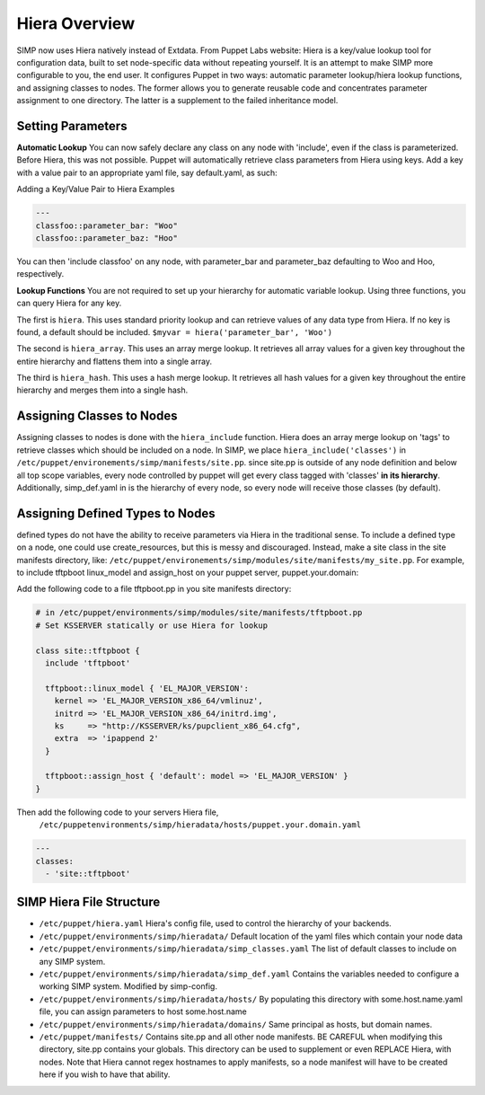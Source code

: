 
.. _Hiera:

Hiera Overview
==============

SIMP now uses Hiera natively instead of Extdata. From Puppet Labs
website: Hiera is a key/value lookup tool for configuration data, built
to set node-specific data without repeating yourself. It is an attempt
to make SIMP more configurable to you, the end user. It configures
Puppet in two ways: automatic parameter lookup/hiera lookup functions,
and assigning classes to nodes. The former allows you to generate
reusable code and concentrates parameter assignment to one directory.
The latter is a supplement to the failed inheritance model.

Setting Parameters
------------------

**Automatic Lookup** You can now safely declare any class on any node
with 'include', even if the class is parameterized. Before Hiera, this was
not possible. Puppet will automatically retrieve class parameters from
Hiera using keys. Add a key with a value pair to an appropriate yaml
file, say default.yaml, as such:

Adding a Key/Value Pair to Hiera Examples

.. code-block:: xml

          ---
          classfoo::parameter_bar: "Woo"
          classfoo::parameter_baz: "Hoo"


You can then 'include classfoo' on any node, with parameter\_bar and
parameter\_baz defaulting to Woo and Hoo, respectively.

**Lookup Functions** You are not required to set up your hierarchy for
automatic variable lookup. Using three functions, you can query Hiera
for any key.

The first is ``hiera``. This uses standard priority lookup and can
retrieve values of any data type from Hiera. If no key is found, a
default should be included. ``$myvar = hiera('parameter_bar', 'Woo')``

The second is ``hiera_array``. This uses an array merge lookup. It
retrieves all array values for a given key throughout the entire
hierarchy and flattens them into a single array.

The third is ``hiera_hash``. This uses a hash merge lookup. It retrieves
all hash values for a given key throughout the entire hierarchy and
merges them into a single hash.

Assigning Classes to Nodes
--------------------------

Assigning classes to nodes is done with the ``hiera_include`` function.
Hiera does an array merge lookup on 'tags' to retrieve classes which
should be included on a node. In SIMP, we place
``hiera_include('classes')`` in ``/etc/puppet/environements/simp/manifests/site.pp``. since
site.pp is outside of any node definition and below all top scope
variables, every node controlled by puppet will get every class tagged
with 'classes' **in its hierarchy**. Additionally, simp\_def.yaml in is
the hierarchy of every node, so every node will receive those classes
(by default).

Assigning Defined Types to Nodes
--------------------------------

defined types do not have the ability to receive parameters via Hiera in
the traditional sense. To include a defined type on a node, one could
use create\_resources, but this is messy and discouraged. Instead, make a
site class in the site manifests directory, like: 
``/etc/puppet/environements/simp/modules/site/manifests/my_site.pp``.
For example, to include tftpboot linux\_model and assign\_host on your
puppet server, puppet.your.domain:

Add the following code to a file tftpboot.pp in you site manifests directory:

.. code-block:: ruby

        # in /etc/puppet/environments/simp/modules/site/manifests/tftpboot.pp
        # Set KSSERVER statically or use Hiera for lookup

        class site::tftpboot {
          include 'tftpboot'

          tftpboot::linux_model { 'EL_MAJOR_VERSION':
            kernel => 'EL_MAJOR_VERSION_x86_64/vmlinuz',
            initrd => 'EL_MAJOR_VERSION_x86_64/initrd.img',
            ks     => "http://KSSERVER/ks/pupclient_x86_64.cfg",
            extra  => 'ipappend 2'
          }

          tftpboot::assign_host { 'default': model => 'EL_MAJOR_VERSION' }
        }

Then add the following code to your servers Hiera file,
 ``/etc/puppetenvironments/simp/hieradata/hosts/puppet.your.domain.yaml``

.. code-block:: yaml

          ---
          classes:
            - 'site::tftpboot'


SIMP Hiera File Structure
-------------------------

- ``/etc/puppet/hiera.yaml`` Hiera's config file, used to control the
  hierarchy of your backends.
- ``/etc/puppet/environments/simp/hieradata/`` Default location of the yaml files which
  contain your node data
- ``/etc/puppet/environments/simp/hieradata/simp_classes.yaml`` The list of default classes
  to include on any SIMP system.
- ``/etc/puppet/environments/simp/hieradata/simp_def.yaml`` Contains the variables needed to
  configure a working SIMP system. Modified by simp-config.
- ``/etc/puppet/environments/simp/hieradata/hosts/`` By populating this directory with
  some.host.name.yaml file, you can assign parameters to host some.host.name
- ``/etc/puppet/environments/simp/hieradata/domains/`` Same principal as hosts, but domain
  names.
- ``/etc/puppet/manifests/`` Contains site.pp and all other node manifests.
  BE CAREFUL when modifying this directory, site.pp contains your globals.
  This directory can be used to supplement or even REPLACE Hiera, with
  nodes. Note that Hiera cannot regex hostnames to apply manifests, so a
  node manifest will have to be created here if you wish to have that
  ability.

